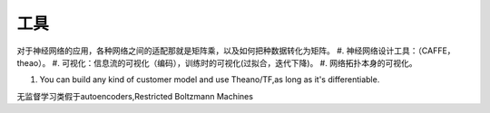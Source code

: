 工具
====

对于神经网络的应用，各种网络之间的适配那就是矩阵乘，以及如何把种数据转化为矩阵。
#. 神经网络设计工具：（CAFFE，theao）。
#. 可视化：信息流的可视化（编码），训练时的可视化(过拟合，迭代下降)。
#. 网络拓扑本身的可视化。


#. You can build any kind of customer model and use Theano/TF,as long as it's differentiable.

无监督学习类假于autoencoders,Restricted Boltzmann Machines
